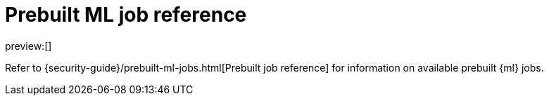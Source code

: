 [[security-prebuilt-ml-jobs]]
= Prebuilt ML job reference

:keywords: serverless, security, reference

preview:[]

Refer to {security-guide}/prebuilt-ml-jobs.html[Prebuilt job reference] for information on available prebuilt {ml} jobs.
